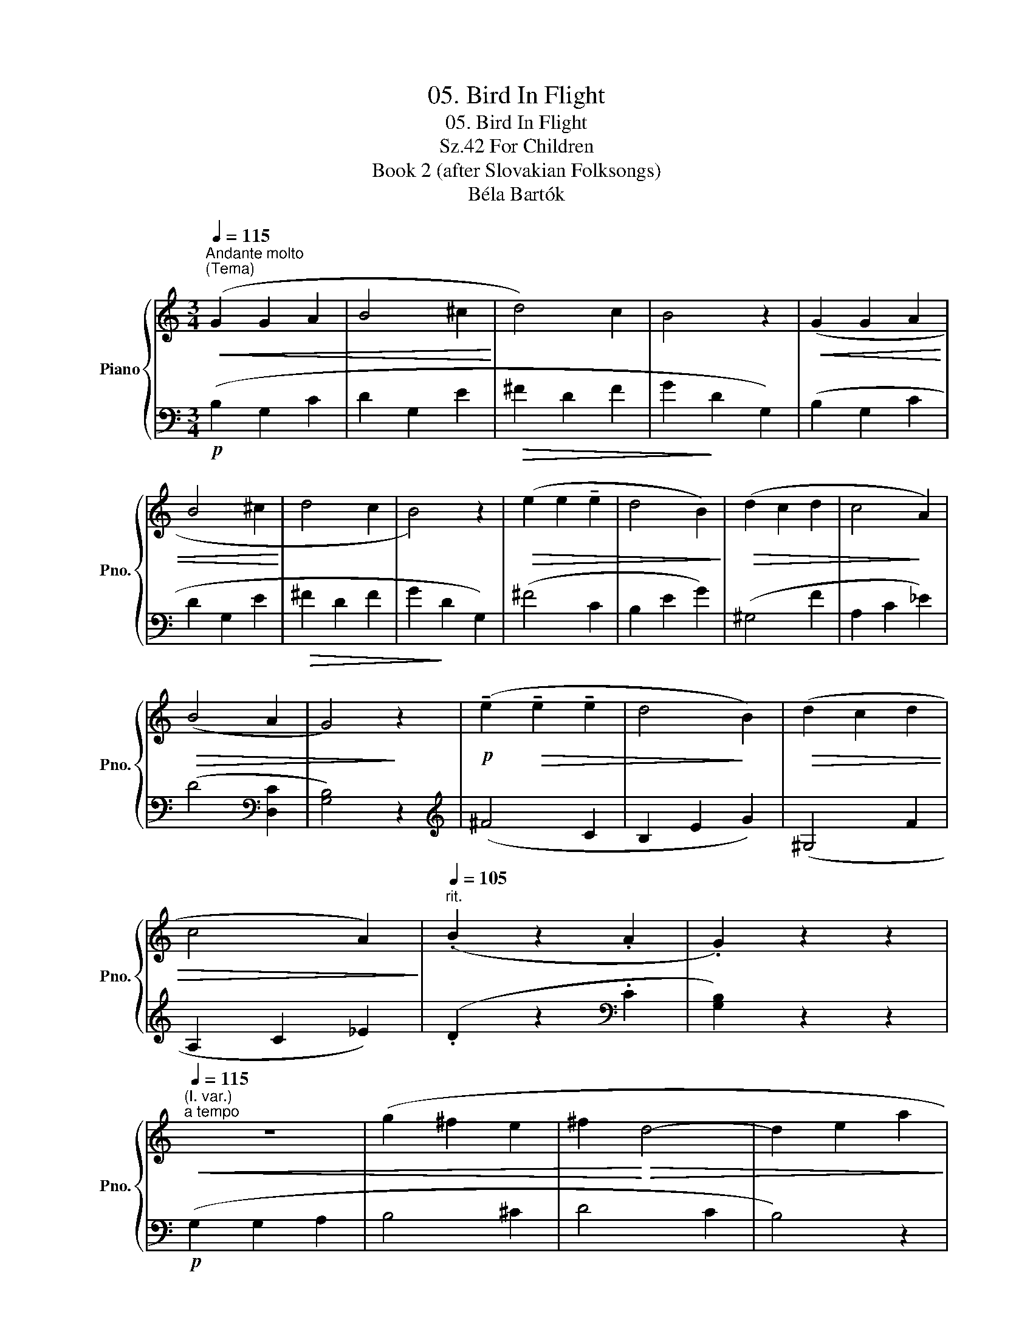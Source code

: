 X:1
T:05. Bird In Flight
T:05. Bird In Flight
T:For Children, Sz.42 
T:Book 2 (after Slovakian Folksongs)
T:Béla Bartók
%%score { 1 | 2 }
L:1/8
Q:1/4=115
M:3/4
K:C
V:1 treble nm="Piano" snm="Pno."
V:2 bass 
V:1
"^Andante molto""^(Tema)"!<(! (G2 G2 A2 | B4 ^c2!<)! | d4) c2 | B4 z2 |!<(! (G2 G2 A2 | %5
 B4 ^c2!<)! | d4 c2 | B4) z2 |!>(! (e2 e2 !tenuto!e2 | d4 B2)!>)! |!>(! (d2 c2 d2 | c4!>)! A2) | %12
!>(! (B4 A2 | G4)!>)! z2 |!p! (!tenuto!e2!>(! !tenuto!e2 !tenuto!e2 | d4!>)! B2) |!>(! (d2 c2 d2 | %17
 c4 A2)!>)! |[Q:1/4=105]"^rit." (.B2 z2 .A2 | .G2) z2 z2 | %20
"^(I. var.)"[Q:1/4=115]"^a tempo"!<(! z6 | (g2 ^f2 e2 | ^f2!<)!!>(! d4- | d2 e2 a2!>)! | %24
!<(! b2) z2 z2 | (g2 ^f2 e2 | ^f2!<)!!>(! d4- | d2 e2 a2)!>)! |!mp!!>(! (b2 g4- | g2 ^f2!>)! b2) | %30
!>(! (^g2 ^f4- | f2 e2 a2)!>)! | z2 .d2 (!>![c^f]2- | [cf]2 [Bg]2) z2 | z2 (b2 g2- | g2 ^f2 b2) | %36
 ^f2 (^g2 f2- | f2 e2 a2) | z2[Q:1/4=105]"^rit." .d2 (!>![c^f]2- | [cf]2 [Bg]2) z2 || %40
"^(II. var.)"[Q:1/4=115]"^a tempo" z6 | z6 | z6 | z6 |!mp! (G2!<(! G2 A2 | B4 ^c2!<)! |!>(! d4 c2 | %47
 B4)!>)! z2 |!<(! (G2 G2 A2 | B4!<)! ^c2 |!>(! d4 c2 | B4)!>)! z2 | %52
!mf!!<(! !tenuto![Ge]2 !tenuto![Ge]2 !tenuto![Ae]2!<)! |!>(! ([Ad]4 [GB]2)!>)! | %54
!<(! !tenuto![Gd]2 !tenuto![Gc]2 !tenuto![Gd]2!<)! |!>(! [G-c]4 [GA]2!>)! | ([GB]4 [^FA]2) | %57
 G2 z2 z2 |!p!!<(! !tenuto![Ge]2 !tenuto![Ge]2 !tenuto![Ae]2!<)! |!>(! ([Ad]4 [GB]2)!>)! | %60
 !tenuto![Gd]2 !tenuto![Gc]2 !tenuto![Gd]2 |!>(! ([Gc]4 [GA]2)!>)! | %62
[Q:1/4=75]"_poco rit." ([GB]4 [^FA]2) | G2 z2 z2 || %64
[M:2/4]!f![Q:1/4=125]"^L'istesso tempo""^(III. var.)"[Q:1/4=38]!<(! !tenuto!G2 .G.[GA] | %65
 !tenuto![GB]2 !tenuto![G^c]2!<)! |!>(! !tenuto![Ad]2 [Ac]2 | !tenuto![GB]2!>)! z2 | %68
 !tenuto!G2 .G.[GA] | !tenuto![GB]2 !tenuto![G^c]2 | !tenuto![^Fd]2 !tenuto![Fc]2 | %71
 !tenuto![GB]2 z2 | !tenuto![ce]2!f! .[ce].[ce] | [Bd]2 !tenuto!B2 | !tenuto![Bd]2 .[Bc].[Bd] | %75
 [Ac]2 !tenuto![^FA]2 | !tenuto![^FB]2 !tenuto![FA]2 | !tenuto![DG]2 z2 | %78
 !tenuto![ce]2 .[ce].[ce] | [cd]2 !tenuto!B2 | !tenuto![Bd]2 .[Bc].[Bd] | %81
 !tenuto![Bc]2 !tenuto![^FA]2 | [^FB]4 | [^FA]4 | C4 |] %85
V:2
!p! (B,2 G,2 C2 | D2 G,2 E2 |!>(! ^F2 D2 F2 | G2!>)! D2 G,2) | (B,2 G,2 C2 | D2 G,2 E2 | %6
!>(! ^F2 D2 F2 | G2!>)! D2 G,2) | (^F4 C2 | B,2 E2 G2) | (^G,4 F2 | A,2 C2 _E2) | %12
 (D4[K:bass] [D,C]2 | [G,B,]4) z2 |[K:treble] (^F4 C2 | B,2 E2 G2) | (^G,4 F2 | A,2 C2 _E2) | %18
 (.D2 z2[K:bass] .C2 | [G,B,]2) z2 z2 |!p! (G,2 G,2 A,2 | B,4 ^C2 | D4 C2 | B,4) z2 | %24
 (G,2 G,2 A,2 | B,4 ^C2 | D4 C2 | B,4) z2 | (!tenuto!E2 !tenuto!E2 !tenuto!E2 | D4 B,2) | %30
 (D2 C2 D2 | C4 A,2) | (B,4 A,2 | G,4) z2 | (!tenuto!E2 !tenuto!E2 !tenuto!E2 | D4 B,2) | %36
 (D2 C2 D2 | C4 A,2) | (B,4 A,2 | G,4) z2 ||!p! .[E,G,]4- .[E,G,]2 | .[E,G,]4- .[E,G,]2 | %42
 .[E,G,]4- .[E,G,]2 | .[E,G,]4- .[E,G,]2 | .[E,G,]4- .[E,G,]2 | .[E,G,]4- .[E,G,]2 | %46
 .[E,^F,A,]4- .[E,F,A,]2 |!>(! (A,4 .[E,G,]2)!>)! | .[E,G,]4- .[E,G,]2 | .[E,G,]4- .[E,G,]2 | %50
 (.[D,E,G,]4 .[D,^F,A,]2) |!>(! ([D,A,]4!>)! G,2) | %52
[K:treble] !tenuto![CE]2 !tenuto![CE]2 !tenuto![C^F]2 | ([B,^F]4 E2) | %54
 !tenuto![A,E]2 !tenuto![A,E]2 !tenuto![B,E]2 | ([CE]4 E2) | (D4[K:bass] [D,C]2) | [G,B,]2 z2 z2 | %58
[K:treble] !tenuto![CE]2 !tenuto![CE]2 !tenuto![C^F]2 | ([B,^F]4 E2) | %60
!<(! !tenuto![A,E]2 !tenuto![A,E]2 !tenuto![B,E]2!<)! | ([CE]4 E2) | (D4[K:bass] [D,C]2) | %63
 [G,B,]2 z2 z2 ||[M:2/4] z4 | !tenuto!G,2 .[^F,G,].[E,G,] | !tenuto![D,^F,]2 .[D,E,].[D,F,] | %67
 !tenuto!G,2 .B,.G, | z4 | !tenuto!G,2 .[^F,G,].[E,G,] | !tenuto![D,A,]2 .C,.D, | %71
 !tenuto!E,2 .G,.E, | [A,^F]2 .[G,F].[A,F] | [B,F]2 !tenuto![DF]2 | !tenuto![G,E]2 .[^F,E].[G,E] | %75
 [A,E]2 !tenuto![CE]2 | !tenuto![B,^D]2 !tenuto![D,C]2 |!<(! !tenuto![G,B,]2 .^F,.G,!<)! | %78
 !tenuto![A,^F]2 .[G,F].[A,F] | [B,F]2 !tenuto![DF]2 | .!tenuto![G,E]2 .[^F,E].[G,E] | %81
 !tenuto![A,E]2 !tenuto![CE]2 | [B,^D]4 | [D,C]4 | G,,4 |] %85

